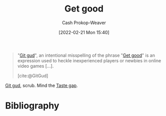 :PROPERTIES:
:ID:       d797ba44-b962-4d6e-9b71-38ca49d070ce
:ROAM_ALIASES: "Git gud"
:LAST_MODIFIED: [2024-01-29 Mon 10:33]
:END:
#+title: Get good
#+hugo_custom_front_matter: :slug "d797ba44-b962-4d6e-9b71-38ca49d070ce"
#+author: Cash Prokop-Weaver
#+date: [2022-02-21 Mon 15:40]
#+filetags: :concept:

#+begin_quote
"[[id:d797ba44-b962-4d6e-9b71-38ca49d070ce][Git gud]]", an intentional misspelling of the phrase "[[id:d797ba44-b962-4d6e-9b71-38ca49d070ce][Get good]]" is an expression used to heckle inexperienced players or newbies in online video games [...].

[cite:@GitGud]
#+end_quote

[[id:d797ba44-b962-4d6e-9b71-38ca49d070ce][Git gud]], scrub. Mind the [[id:375afbd9-c426-4374-bce0-bbe2c08b8c16][Taste gap]].

* Flashcards :noexport:

* Bibliography
#+print_bibliography:
